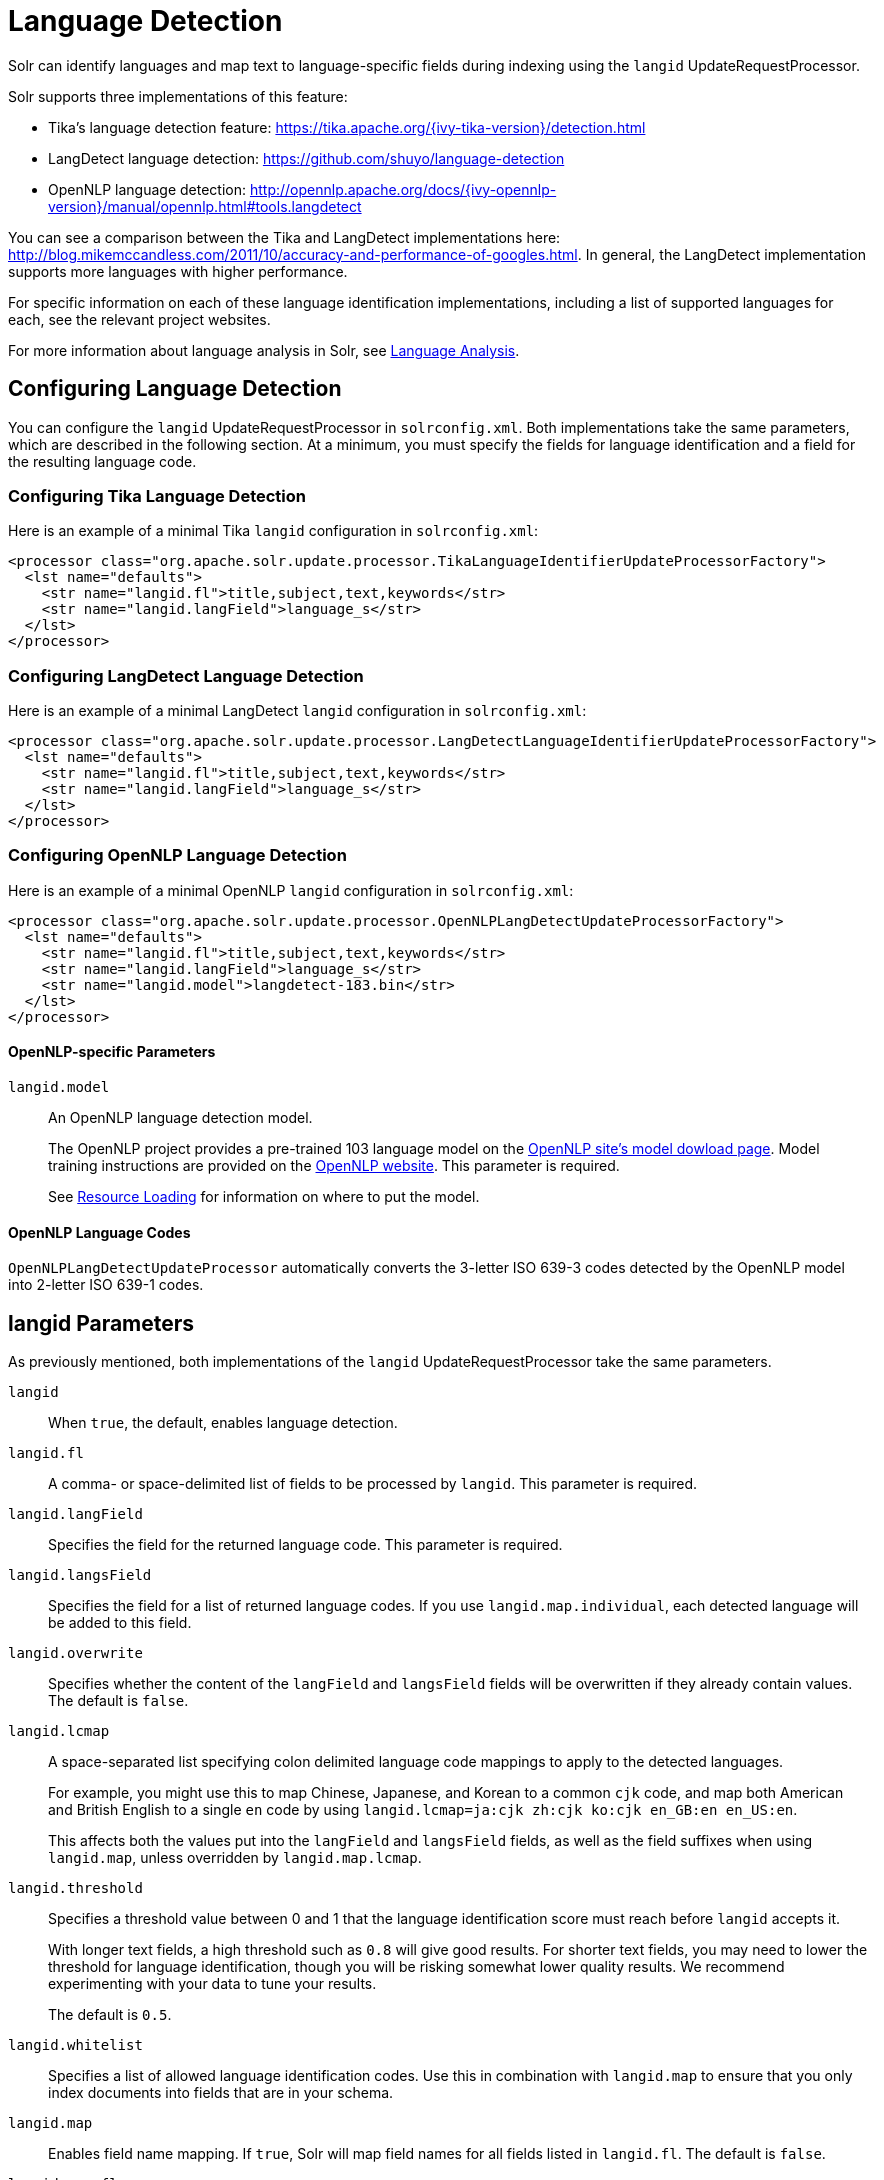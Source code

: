 = Language Detection
// Licensed to the Apache Software Foundation (ASF) under one
// or more contributor license agreements.  See the NOTICE file
// distributed with this work for additional information
// regarding copyright ownership.  The ASF licenses this file
// to you under the Apache License, Version 2.0 (the
// "License"); you may not use this file except in compliance
// with the License.  You may obtain a copy of the License at
//
//   http://www.apache.org/licenses/LICENSE-2.0
//
// Unless required by applicable law or agreed to in writing,
// software distributed under the License is distributed on an
// "AS IS" BASIS, WITHOUT WARRANTIES OR CONDITIONS OF ANY
// KIND, either express or implied.  See the License for the
// specific language governing permissions and limitations
// under the License.

Solr can identify languages and map text to language-specific fields during indexing using the `langid` UpdateRequestProcessor.

Solr supports three implementations of this feature:

* Tika's language detection feature: https://tika.apache.org/{ivy-tika-version}/detection.html
* LangDetect language detection: https://github.com/shuyo/language-detection
* OpenNLP language detection: http://opennlp.apache.org/docs/{ivy-opennlp-version}/manual/opennlp.html#tools.langdetect

You can see a comparison between the Tika and LangDetect implementations here: http://blog.mikemccandless.com/2011/10/accuracy-and-performance-of-googles.html.
In general, the LangDetect implementation supports more languages with higher performance.

For specific information on each of these language identification implementations, including a list of supported languages for each, see the relevant project websites.

For more information about language analysis in Solr, see <<language-analysis.adoc#,Language Analysis>>.

== Configuring Language Detection

You can configure the `langid` UpdateRequestProcessor in `solrconfig.xml`. Both implementations take the same parameters, which are described in the following section.
At a minimum, you must specify the fields for language identification and a field for the resulting language code.

=== Configuring Tika Language Detection

Here is an example of a minimal Tika `langid` configuration in `solrconfig.xml`:

[source,xml]
----
<processor class="org.apache.solr.update.processor.TikaLanguageIdentifierUpdateProcessorFactory">
  <lst name="defaults">
    <str name="langid.fl">title,subject,text,keywords</str>
    <str name="langid.langField">language_s</str>
  </lst>
</processor>
----

=== Configuring LangDetect Language Detection

Here is an example of a minimal LangDetect `langid` configuration in `solrconfig.xml`:

[source,xml]
----
<processor class="org.apache.solr.update.processor.LangDetectLanguageIdentifierUpdateProcessorFactory">
  <lst name="defaults">
    <str name="langid.fl">title,subject,text,keywords</str>
    <str name="langid.langField">language_s</str>
  </lst>
</processor>
----

=== Configuring OpenNLP Language Detection

Here is an example of a minimal OpenNLP `langid` configuration in `solrconfig.xml`:

[source,xml]
----
<processor class="org.apache.solr.update.processor.OpenNLPLangDetectUpdateProcessorFactory">
  <lst name="defaults">
    <str name="langid.fl">title,subject,text,keywords</str>
    <str name="langid.langField">language_s</str>
    <str name="langid.model">langdetect-183.bin</str>
  </lst>
</processor>
----

==== OpenNLP-specific Parameters

`langid.model`::
An OpenNLP language detection model.
+
The OpenNLP project provides a pre-trained 103 language model on the http://opennlp.apache.org/models.html[OpenNLP site's model dowload page]. Model training instructions are provided on the http://opennlp.apache.org/docs/{ivy-opennlp-version}/manual/opennlp.html#tools.langdetect[OpenNLP website]. This parameter is required.
+
See <<resource-loading.adoc#,Resource Loading>> for information on where to put the model.

==== OpenNLP Language Codes

`OpenNLPLangDetectUpdateProcessor` automatically converts the 3-letter ISO 639-3 codes detected by the OpenNLP model into 2-letter ISO 639-1 codes.

== langid Parameters

As previously mentioned, both implementations of the `langid` UpdateRequestProcessor take the same parameters.

`langid`::
When `true`, the default, enables language detection.

`langid.fl`::
A comma- or space-delimited list of fields to be processed by `langid`. This parameter is required.

`langid.langField`::
Specifies the field for the returned language code.
This parameter is required.

`langid.langsField`::
Specifies the field for a list of returned language codes.
If you use `langid.map.individual`, each detected language will be added to this field.

`langid.overwrite`::
Specifies whether the content of the `langField` and `langsField` fields will be overwritten if they already contain values.
The default is `false`.

`langid.lcmap`::
A space-separated list specifying colon delimited language code mappings to apply to the detected languages.
+
For example, you might use this to map Chinese, Japanese, and Korean to a common `cjk` code, and map both American and British English to a single `en` code by using `langid.lcmap=ja:cjk zh:cjk ko:cjk en_GB:en en_US:en`.
+
This affects both the values put into the `langField` and `langsField` fields, as well as the field suffixes when using `langid.map`, unless overridden by `langid.map.lcmap`.

`langid.threshold`::
Specifies a threshold value between 0 and 1 that the language identification score must reach before `langid` accepts it.
+
With longer text fields, a high threshold such as `0.8` will give good results.
For shorter text fields, you may need to lower the threshold for language identification, though you will be risking somewhat lower quality results.
We recommend experimenting with your data to tune your results.
+
The default is `0.5`.

`langid.whitelist`::
Specifies a list of allowed language identification codes.
Use this in combination with `langid.map` to ensure that you only index documents into fields that are in your schema.

`langid.map`::
Enables field name mapping.
If `true`, Solr will map field names for all fields listed in `langid.fl`. The default is `false`.

`langid.map.fl`::
A comma-separated list of fields for `langid.map` that is different than the fields specified in `langid.fl`.

`langid.map.keepOrig`::
If `true`, Solr will copy the field during the field name mapping process, leaving the original field in place.
The default is `false`.

`langid.map.individual`::
If `true`, Solr will detect and map languages for each field individually.
The default is `false`.

`langid.map.individual.fl`::
A comma-separated list of fields for use with `langid.map.individual` that is different than the fields specified in `langid.fl`.

`langid.fallback`::
Specifies a language code to use if no language is detected or specified in `langid.fallbackFields`.

`langid.fallbackFields`::
If no language is detected that meets the `langid.threshold` score, or if the detected language is not on the `langid.whitelist`, this field specifies language codes to be used as fallback values.
+
If no appropriate fallback languages are found, Solr will use the language code specified in `langid.fallback`.

`langid.map.lcmap`::
A space-separated list specifying colon-delimited language code mappings to use when mapping field names.
+
For example, you might use this to make Chinese, Japanese, and Korean language fields use a common `*_cjk` suffix, and map both American and British English fields to a single `*_en` by using `langid.map.lcmap=ja:cjk zh:cjk ko:cjk en_GB:en en_US:en`.
+
A list defined with this parameter will override any configuration set with `langid.lcmap`.

`langid.map.pattern`::
By default, fields are mapped as <field>_<language>. To change this pattern, you can specify a Java regular expression in this parameter.

`langid.map.replace`::
By default, fields are mapped as `<field>_<language>`. To change this pattern, you can specify a Java replace in this parameter.

`langid.enforceSchema`::
If `false`, the `langid` processor does not validate field names against your schema.
This may be useful if you plan to rename or delete fields later in the UpdateChain.
+
The default is `true`.

